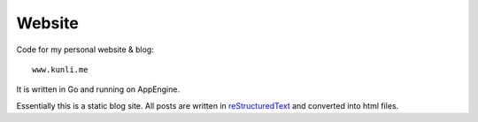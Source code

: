 ========
Website
========

Code for my personal website & blog::

    www.kunli.me

It is written in Go and running on AppEngine.

Essentially this is a static blog site. All posts are written in reStructuredText_ and converted into html files.

.. _reStructuredText: http://docutils.sourceforge.net/rst.html
